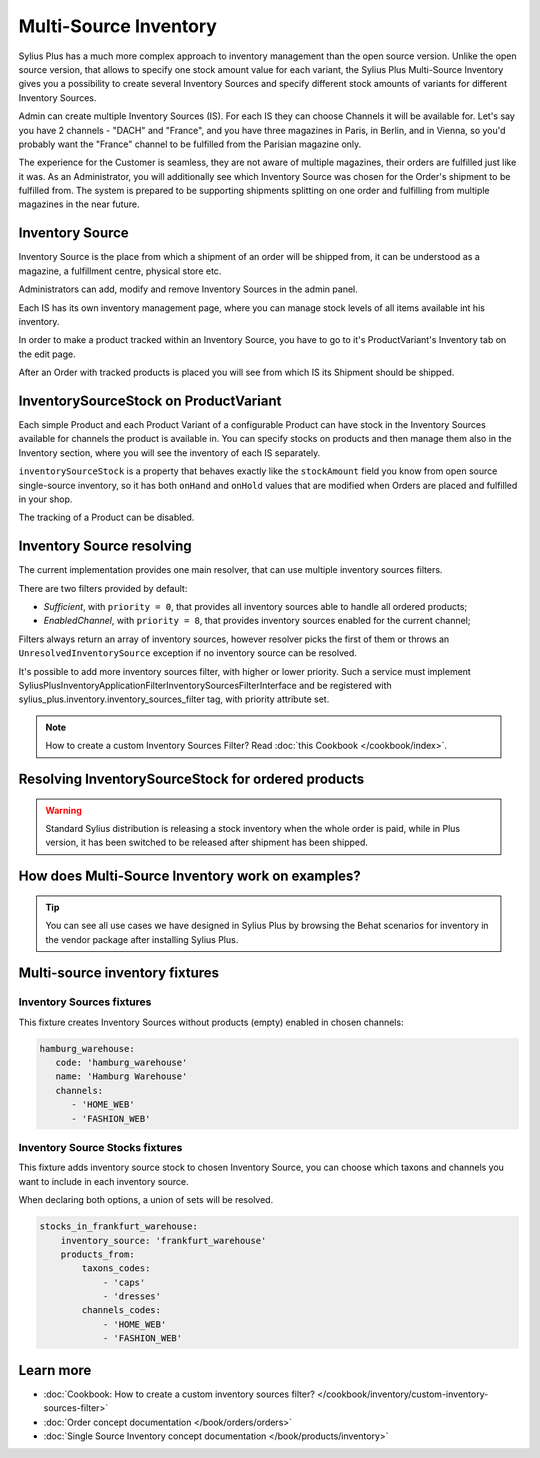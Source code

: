 .. rst-class:: plus-doc

Multi-Source Inventory
======================

Sylius Plus has a much more complex approach to inventory management than the open source version. Unlike the open source
version, that allows to specify one stock amount value for each variant, the Sylius Plus Multi-Source Inventory gives you
a possibility to create several Inventory Sources and specify different stock amounts of variants for different Inventory Sources.

Admin can create multiple Inventory Sources (IS). For each IS they can choose Channels it will be available for.
Let's say you have 2 channels - "DACH" and "France", and you have three magazines in Paris, in Berlin, and in Vienna,
so you'd probably want the "France" channel to be fulfilled from the Parisian magazine only.

The experience for the Customer is seamless, they are not aware of multiple magazines, their orders are fulfilled just
like it was. As an Administrator, you will additionally see which Inventory Source was chosen for the Order's shipment
to be fulfilled from. The system is prepared to be supporting shipments splitting on one order and fulfilling from multiple
magazines in the near future.

Inventory Source
----------------

Inventory Source is the place from which a shipment of an order will be shipped from, it can be understood as a magazine,
a fulfillment centre, physical store etc.

Administrators can add, modify and remove Inventory Sources in the admin panel.

.. image:: ../../_images/sylius_plus/inventory_sources_index.png
   :align: center

Each IS has its own inventory management page, where you can manage stock levels of all items available int his inventory.

.. image:: ../../_images/sylius_plus/inventory_source_stock_management.png
   :align: center

In order to make a product tracked within an Inventory Source, you have to go to it's ProductVariant's Inventory tab on the edit page.

.. image:: ../../_images/sylius_plus/product_variant_stock_management.png
   :align: center

After an Order with tracked products is placed you will see from which IS its Shipment should be shipped.

.. image:: ../../_images/sylius_plus/inventory_source_shipment.png
   :align: center

InventorySourceStock on ProductVariant
--------------------------------------

Each simple Product and each Product Variant of a configurable Product can have stock in the Inventory Sources available
for channels the product is available in. You can specify stocks on products and then manage them also in the Inventory section,
where you will see the inventory of each IS separately.

``inventorySourceStock`` is a property that behaves exactly like the ``stockAmount`` field you know from open source single-source
inventory, so it has both ``onHand`` and ``onHold`` values that are modified when Orders are placed and fulfilled in your shop.

The tracking of a Product can be disabled.

Inventory Source resolving
--------------------------

The current implementation provides one main resolver, that can use multiple inventory sources filters.

There are two filters provided by default:

* *Sufficient*, with ``priority = 0``, that provides all inventory sources able to handle all ordered products;
* *EnabledChannel*, with ``priority = 8``, that provides inventory sources enabled for the current channel;

Filters always return an array of inventory sources, however resolver picks the first of them or throws an
``UnresolvedInventorySource`` exception if no inventory source can be resolved.

It's possible to add more inventory sources filter, with higher or lower priority. Such a service must implement Sylius\Plus\Inventory\Application\Filter\InventorySourcesFilterInterface and be registered with sylius_plus.inventory.inventory_sources_filter tag, with priority attribute set.

.. note::

   How to create a custom Inventory Sources Filter? Read :doc:`this Cookbook </cookbook/index>`.

Resolving InventorySourceStock for ordered products
---------------------------------------------------

.. warning::

    Standard Sylius distribution is releasing a stock inventory when the whole order is paid, while in Plus version,
    it has been switched to be released after shipment has been shipped.

How does Multi-Source Inventory work on examples?
-------------------------------------------------

.. tip::

   You can see all use cases we have designed in Sylius Plus by browsing the Behat scenarios for inventory in the vendor package
   after installing Sylius Plus.

Multi-source inventory fixtures
-------------------------------

Inventory Sources fixtures
''''''''''''''''''''''''''

This fixture creates Inventory Sources without products (empty) enabled in chosen channels:

.. code-block:: yaml

   hamburg_warehouse:
      code: 'hamburg_warehouse'
      name: 'Hamburg Warehouse'
      channels:
         - 'HOME_WEB'
         - 'FASHION_WEB'


Inventory Source Stocks fixtures
''''''''''''''''''''''''''''''''

This fixture adds inventory source stock to chosen Inventory Source, you can choose which taxons and channels you want
to include in each inventory source.

When declaring both options, a union of sets will be resolved.

.. code-block:: yaml

   stocks_in_frankfurt_warehouse:
       inventory_source: 'frankfurt_warehouse'
       products_from:
           taxons_codes:
               - 'caps'
               - 'dresses'
           channels_codes:
               - 'HOME_WEB'
               - 'FASHION_WEB'

Learn more
----------

* :doc:`Cookbook: How to create a custom inventory sources filter? </cookbook/inventory/custom-inventory-sources-filter>`
* :doc:`Order concept documentation </book/orders/orders>`
* :doc:`Single Source Inventory concept documentation </book/products/inventory>`

.. image:: ../../_images/sylius_plus/banner.png
   :align: center
   :target: https://sylius.com/plus/?utm_source=docs
